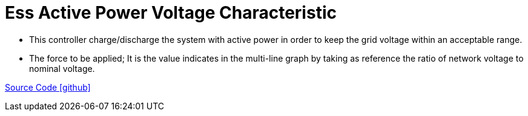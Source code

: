 = Ess Active Power Voltage Characteristic

** This controller charge/discharge the system with active power in order to keep the grid voltage within an acceptable range.
** The force to be applied; It is the value indicates in the multi-line graph by taking as reference the ratio of network voltage to nominal voltage.

https://github.com/OpenEMS/openems/tree/feature/develop/io.openems.edge.controller.ess.activepowervoltagecharacteristic[Source Code icon:github[]]